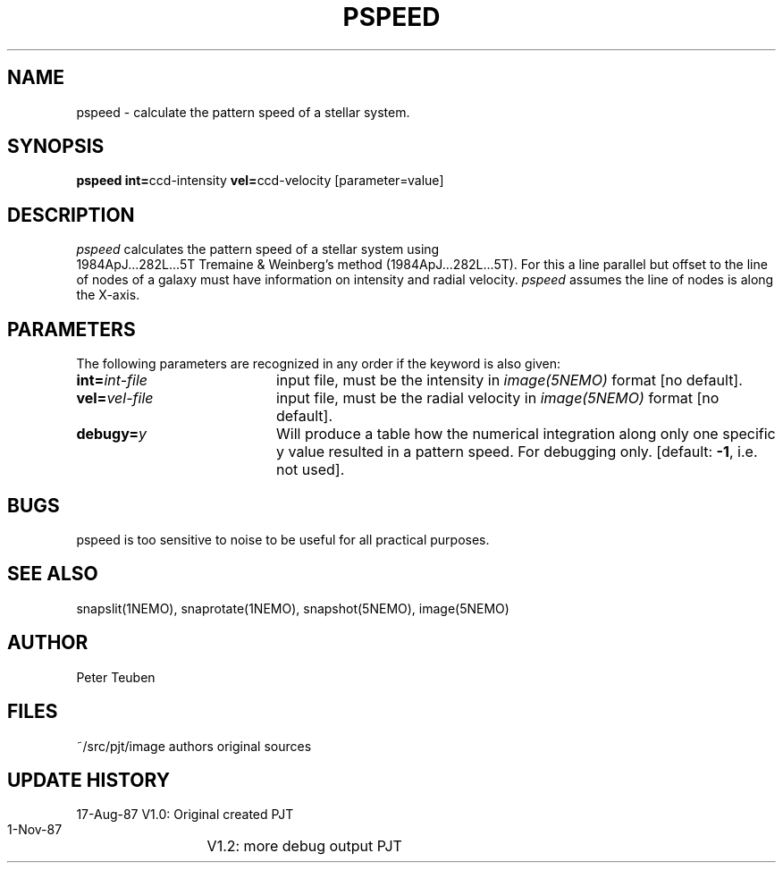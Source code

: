 .TH PSPEED 1NEMO "2 June 1988"
.SH NAME
pspeed \- calculate the pattern speed of a stellar system.
.SH SYNOPSIS
.PP
\fBpspeed int=\fPccd-intensity \fBvel=\fPccd-velocity [parameter=value]
.SH DESCRIPTION
\fIpspeed\fP calculates the pattern speed of a stellar system using
 1984ApJ...282L...5T
Tremaine & Weinberg's method (1984ApJ...282L...5T). For this
a line parallel but offset to the line of nodes
of a galaxy must have information on intensity and radial velocity.
\fIpspeed\fP assumes the line of nodes is along the X-axis.
.SH PARAMETERS
The following parameters are recognized in any order if the keyword is also
given:
.TP 20
\fBint=\fIint-file\fP
input file, must be the intensity in \fIimage(5NEMO)\fP format [no default].
.TP
\fBvel=\fIvel-file\fP
input file, must be the radial velocity in
\fIimage(5NEMO)\fP format [no default].
.TP
\fBdebugy=\fIy\fP
Will produce a table how the numerical integration along only one specific
y value resulted in a pattern speed. For debugging only.
[default: \fB-1\fP, i.e. not used].
.SH BUGS
pspeed is too sensitive to noise to be useful for all practical purposes.
.SH "SEE ALSO"
snapslit(1NEMO), snaprotate(1NEMO), snapshot(5NEMO), image(5NEMO)
.SH AUTHOR
Peter Teuben
.SH FILES
.nf
.ta +2.5i
~/src/pjt/image  	authors original sources
.fi
.SH "UPDATE HISTORY"
.nf
.ta +2.0i +4.0i
17-Aug-87	V1.0: Original created	PJT
 1-Nov-87	V1.2: more debug output PJT
.fi

